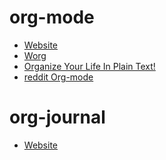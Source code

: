 * org-mode
- [[https://orgmode.org/][Website]]
- [[https://orgmode.org/worg/][Worg]]
- [[http://doc.norang.ca/org-mode.html][Organize Your Life In Plain Text!]]
- [[https://www.reddit.com/r/orgmode/][reddit Org-mode]]
* org-journal
- [[https://github.com/bastibe/org-journal][Website]]
